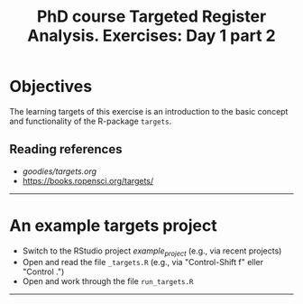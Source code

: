 #+TITLE: PhD course Targeted Register Analysis. Exercises: Day 1 part 2

* Objectives

The learning targets of this exercise is an introduction to the basic
concept and functionality of the R-package =targets=.
  
** Reading references 

- [[goodies/targets.org]]
- [[https://books.ropensci.org/targets/]]

----------------------------------------------------------------------

* An example targets project

- Switch to the RStudio project /example_project/ (e.g., via recent projects)
- Open and read the file =_targets.R= (e.g., via "Control-Shift f" eller "Control .") 
- Open and work through the file =run_targets.R=
----------------------------------------------------------------------

